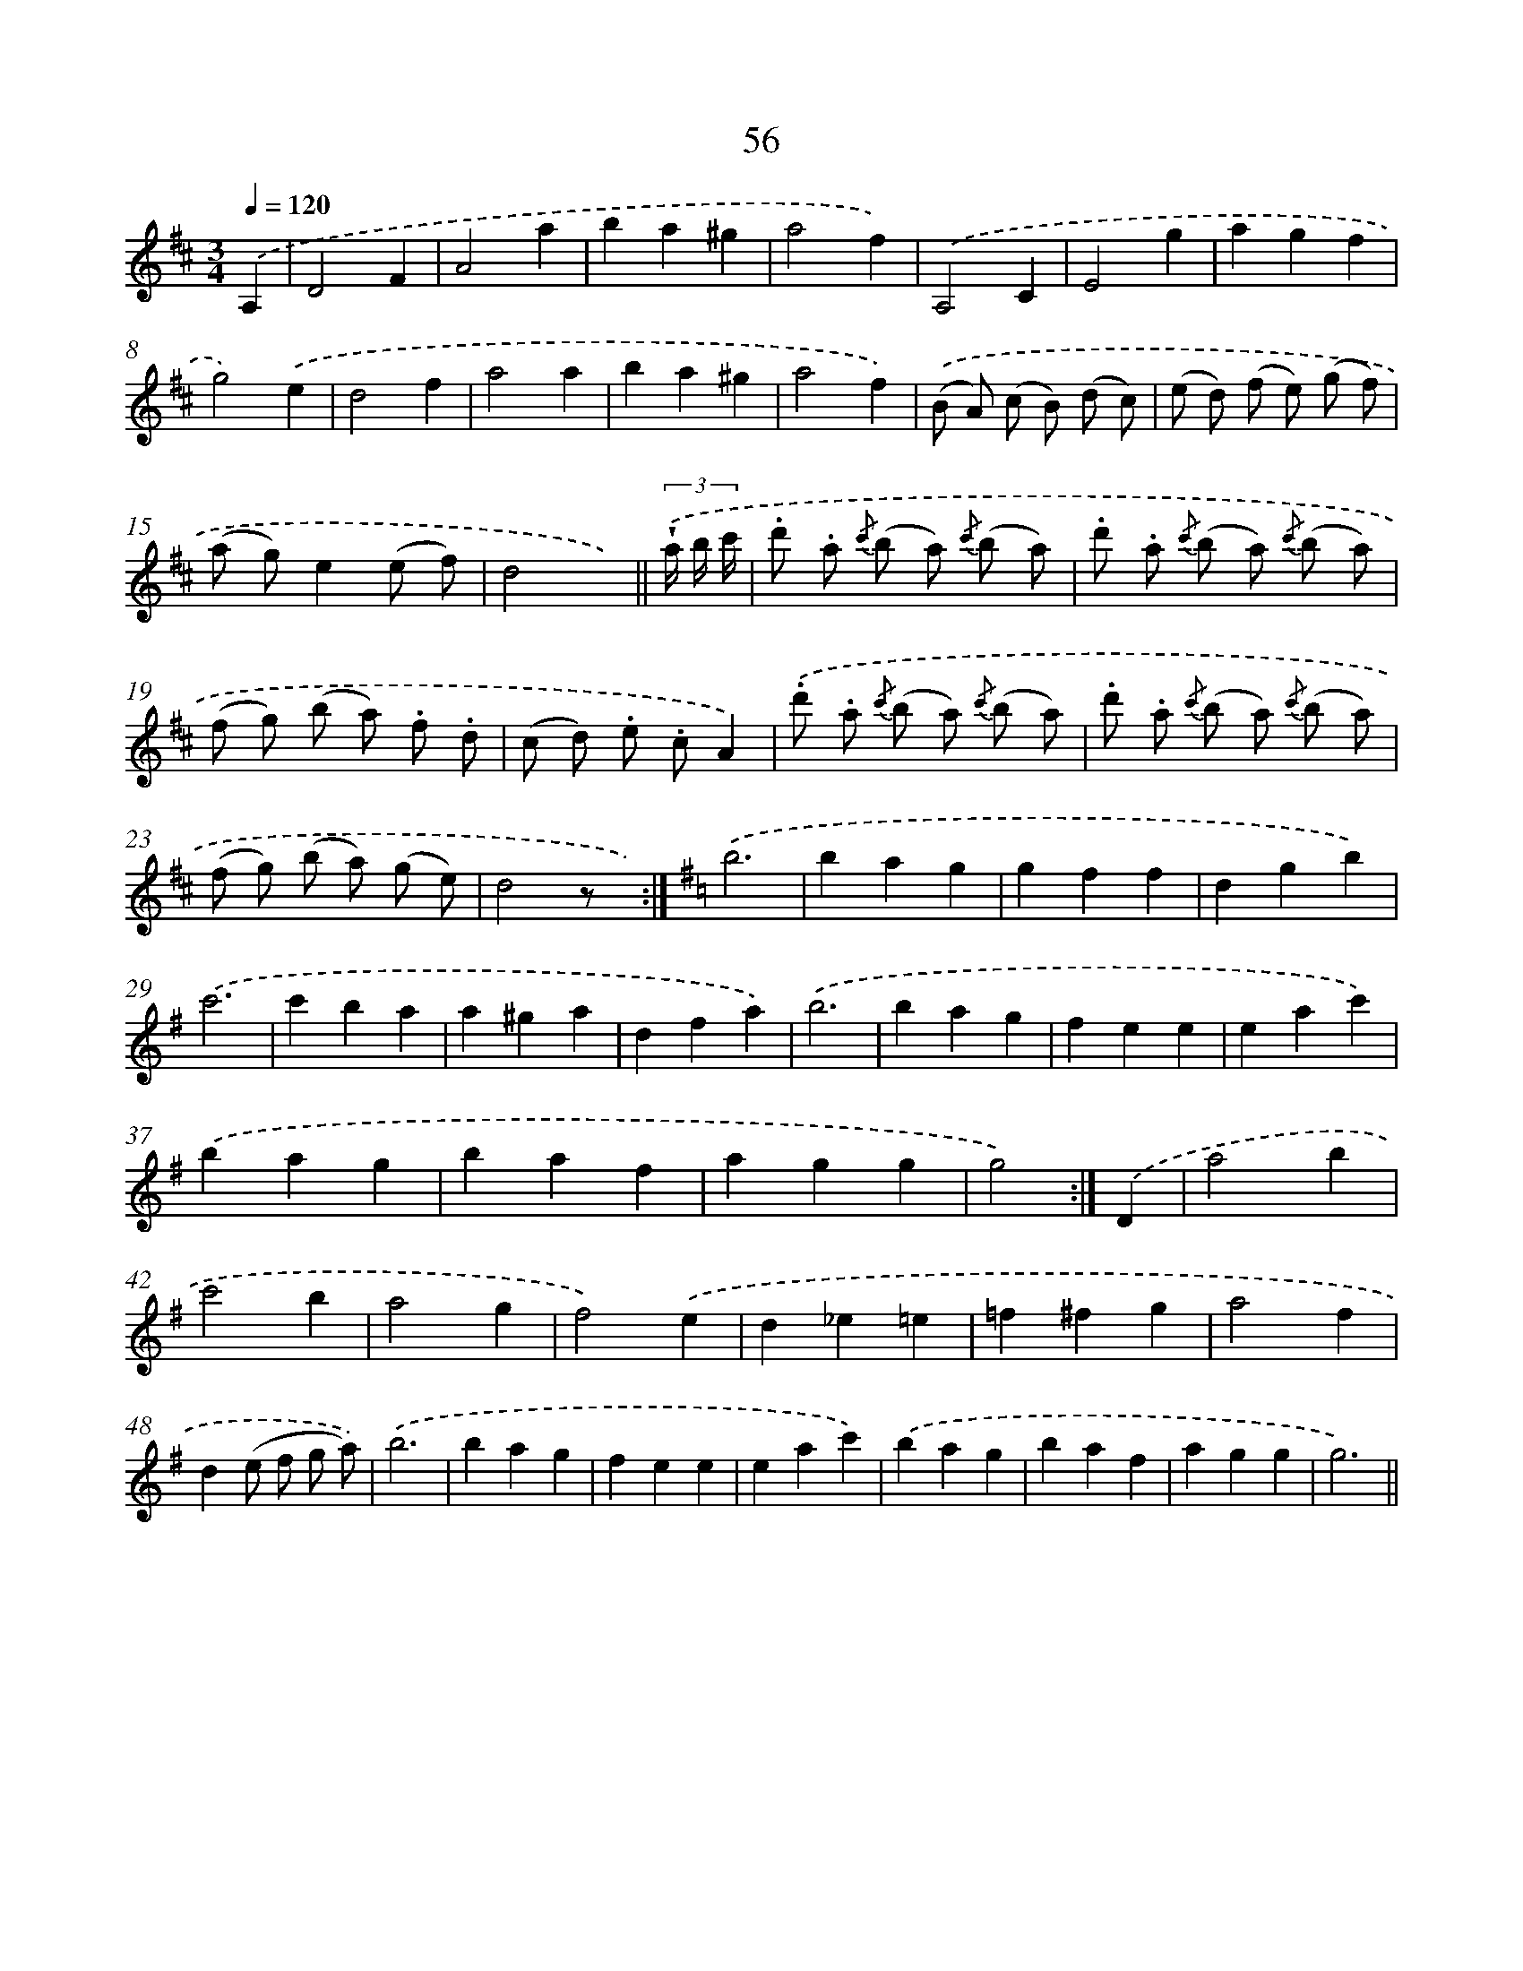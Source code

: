 X: 10730
T: 56
%%abc-version 2.0
%%abcx-abcm2ps-target-version 5.9.1 (29 Sep 2008)
%%abc-creator hum2abc beta
%%abcx-conversion-date 2018/11/01 14:37:08
%%humdrum-veritas 2020111767
%%humdrum-veritas-data 624230509
%%continueall 1
%%barnumbers 0
L: 1/4
M: 3/4
Q: 1/4=120
K: D clef=treble
.('A, [I:setbarnb 1]|
D2F |
A2a |
ba^g |
a2f) |
.('A,2C |
E2g |
agf |
g2).('e |
d2f |
a2a |
ba^g |
a2f) |
.('(B/ A/) (c/ B/) (d/ c/) |
(e/ d/) (f/ e/) (g/ f/) |
(a/ g/)e(e/ f/) |
d2x/) ||
(3.('!wedge!a// b// c'// [I:setbarnb 17]|
.d'/ .a/ {/c'} (b/ a/) {/c'} (b/ a/) |
.d'/ .a/ {/c'} (b/ a/) {/c'} (b/ a/) |
(f/ g/) (b/ a/) .f/ .d/ |
(c/ d/) .e/ .c/A) |
.('.d'/ .a/ {/c'} (b/ a/) {/c'} (b/ a/) |
.d'/ .a/ {/c'} (b/ a/) {/c'} (b/ a/) |
(f/ g/) (b/ a/) (g/ e/) |
d2z/ x/) :|]
[K:G] .('b3 |
bag |
gff |
dgb) |
.('c'3 |
c'ba |
a^ga |
dfa) |
.('b3 |
bag |
fee |
eac') |
.('bag |
baf |
agg |
g2) :|]
.('D [I:setbarnb 41]|
a2b |
c'2b |
a2g |
f2).('e |
d_e=e |
=f^fg |
a2f |
d(e/ f/ g/ a/)) |
.('b3 |
bag |
fee |
eac') |
.('bag |
baf |
agg |
g3) ||
